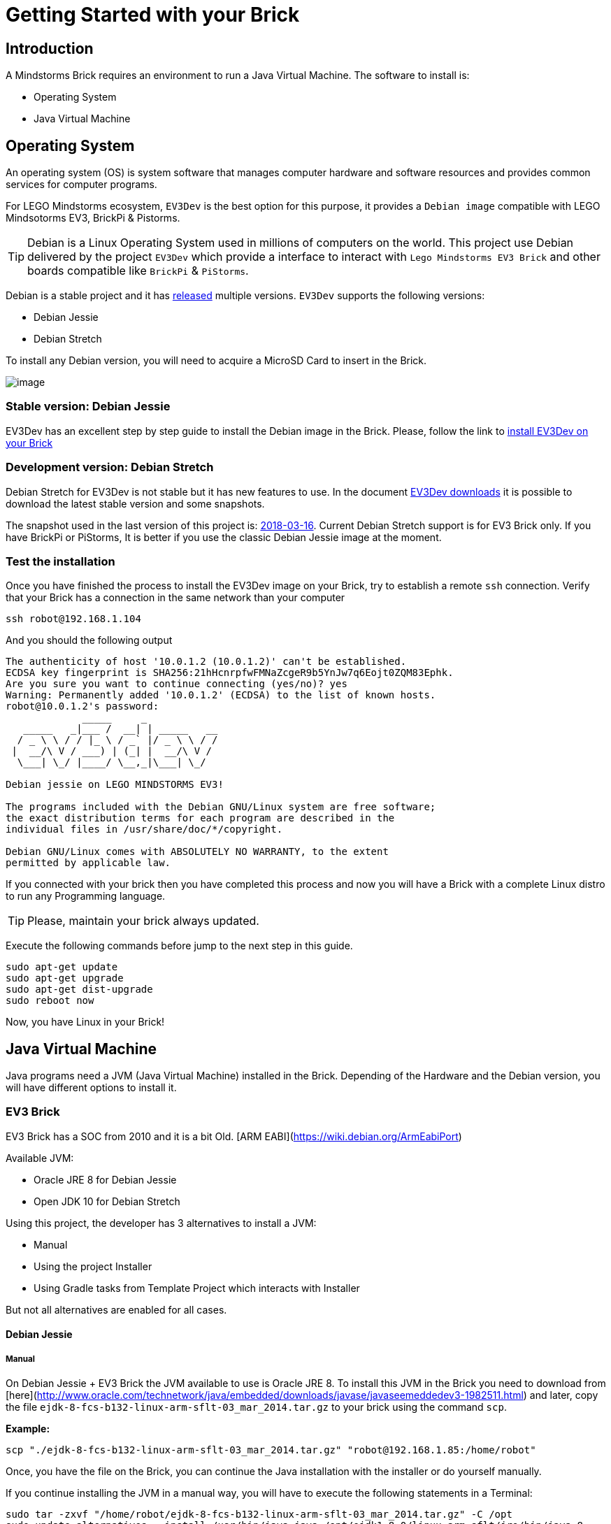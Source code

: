 # Getting Started with your Brick

## Introduction

A Mindstorms Brick requires an environment to run a Java Virtual Machine.
The software to install is:

- Operating System
- Java Virtual Machine

## Operating System

An operating system (OS) is system software that manages computer hardware and software resources
and provides common services for computer programs.

For LEGO Mindstorms ecosystem, `EV3Dev` is the best option for this purpose,
it provides a `Debian image` compatible with LEGO Mindsotorms EV3, BrickPi & Pistorms.

TIP: Debian is a Linux Operating System used in millions of computers on the world.
This project use Debian delivered by the project `EV3Dev` which provide a interface
to interact with `Lego Mindstorms EV3 Brick` and other boards compatible like `BrickPi` & `PiStorms`.

Debian is a stable project and it has link:https://www.debian.org/releases/[released] multiple versions.
`EV3Dev` supports the following versions:

- Debian Jessie
- Debian Stretch

To install any Debian version, you will need to acquire a MicroSD Card to insert in the Brick.

image:microsd.jpg[image]

### Stable version: Debian Jessie

EV3Dev has an excellent step by step guide to install the Debian image in the Brick.
Please, follow the link to link:http://www.ev3dev.org/docs/getting-started/[install EV3Dev on your Brick]

### Development version: Debian Stretch

Debian Stretch for EV3Dev is not stable but it has new features to use.
In the document link:http://www.ev3dev.org/downloads/[EV3Dev downloads] it is possible to download the latest
stable version and some snapshots.

The snapshot used in the last version of this project is: link:https://oss.jfrog.org/list/oss-snapshot-local/org/ev3dev/brickstrap/2018-03-16/[2018-03-16].
Current Debian Stretch support is for EV3 Brick only. If you have BrickPi or PiStorms, It is better if you use the classic
Debian Jessie image at the moment.

### Test the installation

Once you have finished the process to install the EV3Dev image on your Brick, try to establish a remote `ssh` connection.
Verify that your Brick has a connection in the same network than your computer

[source]
----
ssh robot@192.168.1.104
----

And you should the following output

[source]
----
The authenticity of host '10.0.1.2 (10.0.1.2)' can't be established.
ECDSA key fingerprint is SHA256:21hHcnrpfwFMNaZcgeR9b5YnJw7q6Eojt0ZQM83Ephk.
Are you sure you want to continue connecting (yes/no)? yes
Warning: Permanently added '10.0.1.2' (ECDSA) to the list of known hosts.
robot@10.0.1.2's password:
             _____     _
   _____   _|___ /  __| | _____   __
  / _ \ \ / / |_ \ / _` |/ _ \ \ / /
 |  __/\ V / ___) | (_| |  __/\ V /
  \___| \_/ |____/ \__,_|\___| \_/

Debian jessie on LEGO MINDSTORMS EV3!

The programs included with the Debian GNU/Linux system are free software;
the exact distribution terms for each program are described in the
individual files in /usr/share/doc/*/copyright.

Debian GNU/Linux comes with ABSOLUTELY NO WARRANTY, to the extent
permitted by applicable law.
----


If you connected with your brick then you have completed this process and
now you will have a Brick with a complete Linux distro to run any Programming language.

TIP: Please, maintain your brick always updated.

Execute the following commands before jump to the next step in this guide.

```
sudo apt-get update
sudo apt-get upgrade
sudo apt-get dist-upgrade
sudo reboot now
```

Now, you have Linux in your Brick!

## Java Virtual Machine

Java programs need a JVM (Java Virtual Machine) installed in the Brick.
Depending of the Hardware and the Debian version, you will have different options to install it.

### EV3 Brick

EV3 Brick has a SOC from 2010 and it is a bit Old. [ARM EABI](https://wiki.debian.org/ArmEabiPort)

Available JVM:

- Oracle JRE 8 for Debian Jessie
- Open JDK 10 for Debian Stretch

Using this project, the developer has 3 alternatives to install a JVM:

- Manual
- Using the project Installer
- Using Gradle tasks from Template Project which interacts with Installer

But not all alternatives are enabled for all cases.

#### Debian Jessie

##### Manual

On Debian Jessie + EV3 Brick the JVM available to use is Oracle JRE 8.
To install this JVM in the Brick you need to download from [here](http://www.oracle.com/technetwork/java/embedded/downloads/javase/javaseemeddedev3-1982511.html)
and later, copy the file `ejdk-8-fcs-b132-linux-arm-sflt-03_mar_2014.tar.gz` to your brick using the command `scp`.

*Example:*

```
scp "./ejdk-8-fcs-b132-linux-arm-sflt-03_mar_2014.tar.gz" "robot@192.168.1.85:/home/robot"
```

Once, you have the file on the Brick, you can continue the Java installation with the installer or do yourself manually.

If you continue installing the JVM in a manual way, you will have to execute the following statements in a Terminal:

```
sudo tar -zxvf "/home/robot/ejdk-8-fcs-b132-linux-arm-sflt-03_mar_2014.tar.gz" -C /opt
sudo update-alternatives --install /usr/bin/java java /opt/ejdk1.8.0/linux_arm_sflt/jre/bin/java 8
```

Now, you have Java on your EV3 Brick

##### Installer

```
cd /home/robot
mkdir installer
cd installer
wget -N https://raw.githubusercontent.com/ev3dev-lang-java/installer/master/installer.sh
chmod +x installer.sh
sudo ./installer.sh help
sudo ./installer.sh java
```

##### Gradle Template project

This option is not available for Debian Jessie

#### Debian Stretch

In Debian Jessie, we could build OpenJDK 10 for EV3 so the Java installation experience is improved so much.

##### Manual way

```
wget -N https://github.com/ev3dev-lang-java/openjdk-ev3/releases/download/v0.5.0/jri10-ev3.tar.gz
sudo tar -zxvf jri10-ev3.tar.gz -C /opt
mv /opt/jri-ev3/ /opt/jri-10-build-050
update-alternatives --install /usr/bin/java java /opt/jri-10-build-050/bin/java 10
```

##### Installer

```
cd /home/robot
mkdir installer
cd installer
wget -N https://raw.githubusercontent.com/ev3dev-lang-java/installer/master/installer.sh
chmod +x installer.sh
sudo ./installer.sh help
sudo ./installer.sh java
```

##### Gradle Template project

Execute the Tasks:

- getInstaller
- installJava
- javaVersion

### BrickPi 3 / BrickPi+ / PiStorms

Bricks using Raspberry Pi hardware has more CPU/Memory capacity and it is possible to install from Debian Packages.

At the moment, the unique support is on Debian Jessie.

#### Debian Jessie

##### Manual

apt-key adv --recv-key --keyserver keyserver.ubuntu.com EEA14886
echo "deb http://ppa.launchpad.net/webupd8team/java/ubuntu trusty main" | sudo tee -a /etc/apt/sources.list
echo "deb-src http://ppa.launchpad.net/webupd8team/java/ubuntu trusty main" | sudo tee -a /etc/apt/sources.list
sudo apt-get update
sudo apt-get install oracle-java8-installer

##### Installer

```
cd /home/robot
mkdir installer
cd installer
wget -N https://raw.githubusercontent.com/ev3dev-lang-java/installer/develop/installer.sh
chmod +x installer.sh
sudo ./installer.sh help
sudo ./installer.sh
```

##### Gradle Template project

This option is not available yet.

### Test your installation

Once you have your bricks with the JVM, test the installation is easy.
With the remote connection opened type:

```
java -version
```

Now, your Brick is ready to run your Java programs.

++++

<script>
    (function(i,s,o,g,r,a,m){i['GoogleAnalyticsObject']=r;i[r]=i[r]||function(){
    (i[r].q=i[r].q||[]).push(arguments)},i[r].l=1*new Date();a=s.createElement(o),
    m=s.getElementsByTagName(o)[0];a.async=1;a.src=g;m.parentNode.insertBefore(a,m)
    })(window,document,'script','//www.google-analytics.com/analytics.js','ga');

    ga('create', 'UA-343143-18', 'auto');
    ga('send', 'pageview');
</script>
++++
